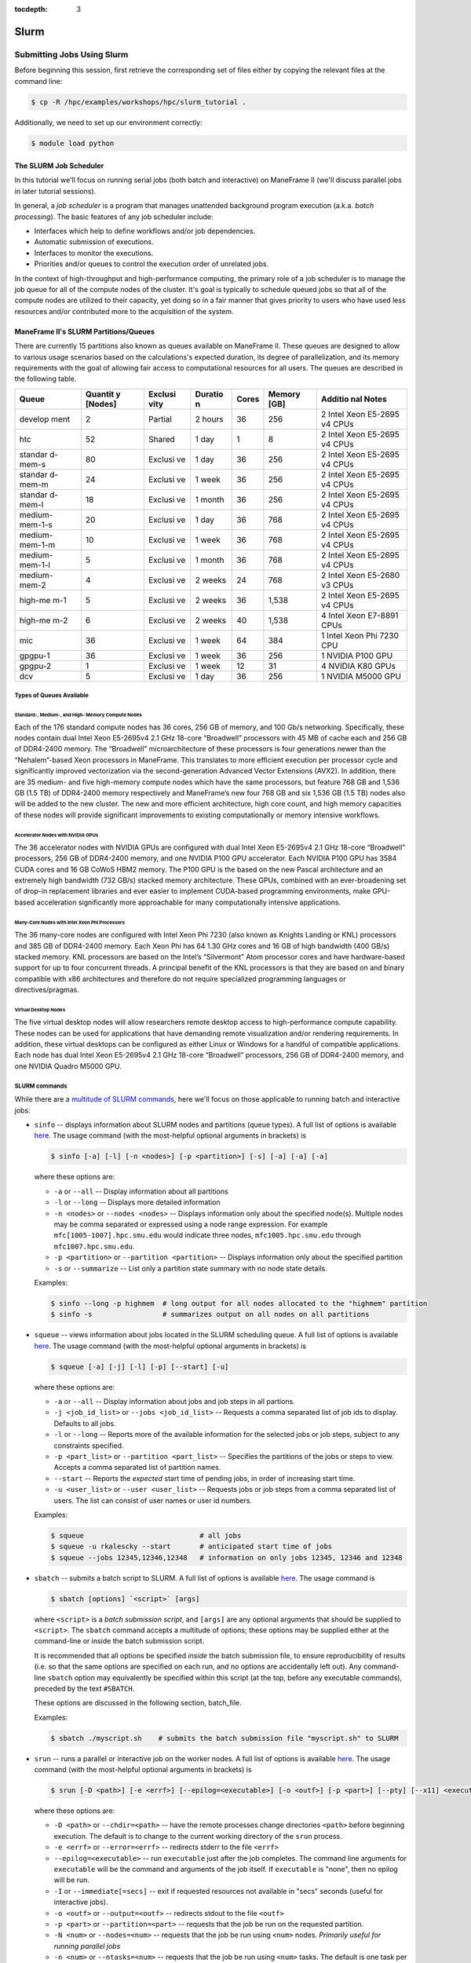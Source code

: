 .. _slurm:

:tocdepth: 3

Slurm
#####

Submitting Jobs Using Slurm
===========================

Before beginning this session, first retrieve the corresponding set of
files either by copying the relevant files at the command line:

.. raw:: html

   <div class="sourceCode">

.. code:: bash

    $ cp -R /hpc/examples/workshops/hpc/slurm_tutorial .

.. raw:: html

   </div>

Additionally, we need to set up our environment correctly:

.. raw:: html

   <div class="sourceCode">

.. code:: bash

    $ module load python

.. raw:: html

   </div>

The SLURM Job Scheduler
-----------------------

In this tutorial we'll focus on running serial jobs (both batch and
interactive) on ManeFrame II (we'll discuss parallel jobs in later
tutorial sessions).

In general, a *job scheduler* is a program that manages unattended
background program execution (a.k.a. *batch processing*). The basic
features of any job scheduler include:

-  Interfaces which help to define workflows and/or job dependencies.
-  Automatic submission of executions.
-  Interfaces to monitor the executions.
-  Priorities and/or queues to control the execution order of unrelated
   jobs.

In the context of high-throughput and high-performance computing, the
primary role of a job scheduler is to manage the job queue for all of
the compute nodes of the cluster. It's goal is typically to schedule
queued jobs so that all of the compute nodes are utilized to their
capacity, yet doing so in a fair manner that gives priority to users who
have used less resources and/or contributed more to the acquisition of
the system.

ManeFrame II's SLURM Partitions/Queues
--------------------------------------

There are currently 15 partitions also known as queues available on
ManeFrame II. These queues are designed to allow to various usage
scenarios based on the calculations's expected duration, its degree of
parallelization, and its memory requirements with the goal of allowing
fair access to computational resources for all users. The queues are
described in the following table.

+---------+---------+---------+---------+---------+---------+---------+
| Queue   | Quantit | Exclusi | Duratio | Cores   | Memory  | Additio |
|         | y       | vity    | n       |         | [GB]    | nal     |
|         | [Nodes] |         |         |         |         | Notes   |
+=========+=========+=========+=========+=========+=========+=========+
| develop | 2       | Partial | 2 hours | 36      | 256     | 2 Intel |
| ment    |         |         |         |         |         | Xeon    |
|         |         |         |         |         |         | E5-2695 |
|         |         |         |         |         |         | v4      |
|         |         |         |         |         |         | CPUs    |
+---------+---------+---------+---------+---------+---------+---------+
| htc     | 52      | Shared  | 1 day   | 1       | 8       | 2 Intel |
|         |         |         |         |         |         | Xeon    |
|         |         |         |         |         |         | E5-2695 |
|         |         |         |         |         |         | v4      |
|         |         |         |         |         |         | CPUs    |
+---------+---------+---------+---------+---------+---------+---------+
| standar | 80      | Exclusi | 1 day   | 36      | 256     | 2 Intel |
| d-mem-s |         | ve      |         |         |         | Xeon    |
|         |         |         |         |         |         | E5-2695 |
|         |         |         |         |         |         | v4      |
|         |         |         |         |         |         | CPUs    |
+---------+---------+---------+---------+---------+---------+---------+
| standar | 24      | Exclusi | 1 week  | 36      | 256     | 2 Intel |
| d-mem-m |         | ve      |         |         |         | Xeon    |
|         |         |         |         |         |         | E5-2695 |
|         |         |         |         |         |         | v4      |
|         |         |         |         |         |         | CPUs    |
+---------+---------+---------+---------+---------+---------+---------+
| standar | 18      | Exclusi | 1 month | 36      | 256     | 2 Intel |
| d-mem-l |         | ve      |         |         |         | Xeon    |
|         |         |         |         |         |         | E5-2695 |
|         |         |         |         |         |         | v4      |
|         |         |         |         |         |         | CPUs    |
+---------+---------+---------+---------+---------+---------+---------+
| medium- | 20      | Exclusi | 1 day   | 36      | 768     | 2 Intel |
| mem-1-s |         | ve      |         |         |         | Xeon    |
|         |         |         |         |         |         | E5-2695 |
|         |         |         |         |         |         | v4      |
|         |         |         |         |         |         | CPUs    |
+---------+---------+---------+---------+---------+---------+---------+
| medium- | 10      | Exclusi | 1 week  | 36      | 768     | 2 Intel |
| mem-1-m |         | ve      |         |         |         | Xeon    |
|         |         |         |         |         |         | E5-2695 |
|         |         |         |         |         |         | v4      |
|         |         |         |         |         |         | CPUs    |
+---------+---------+---------+---------+---------+---------+---------+
| medium- | 5       | Exclusi | 1 month | 36      | 768     | 2 Intel |
| mem-1-l |         | ve      |         |         |         | Xeon    |
|         |         |         |         |         |         | E5-2695 |
|         |         |         |         |         |         | v4      |
|         |         |         |         |         |         | CPUs    |
+---------+---------+---------+---------+---------+---------+---------+
| medium- | 4       | Exclusi | 2 weeks | 24      | 768     | 2 Intel |
| mem-2   |         | ve      |         |         |         | Xeon    |
|         |         |         |         |         |         | E5-2680 |
|         |         |         |         |         |         | v3      |
|         |         |         |         |         |         | CPUs    |
+---------+---------+---------+---------+---------+---------+---------+
| high-me | 5       | Exclusi | 2 weeks | 36      | 1,538   | 2 Intel |
| m-1     |         | ve      |         |         |         | Xeon    |
|         |         |         |         |         |         | E5-2695 |
|         |         |         |         |         |         | v4      |
|         |         |         |         |         |         | CPUs    |
+---------+---------+---------+---------+---------+---------+---------+
| high-me | 6       | Exclusi | 2 weeks | 40      | 1,538   | 4 Intel |
| m-2     |         | ve      |         |         |         | Xeon    |
|         |         |         |         |         |         | E7-8891 |
|         |         |         |         |         |         | CPUs    |
+---------+---------+---------+---------+---------+---------+---------+
| mic     | 36      | Exclusi | 1 week  | 64      | 384     | 1 Intel |
|         |         | ve      |         |         |         | Xeon    |
|         |         |         |         |         |         | Phi     |
|         |         |         |         |         |         | 7230    |
|         |         |         |         |         |         | CPU     |
+---------+---------+---------+---------+---------+---------+---------+
| gpgpu-1 | 36      | Exclusi | 1 week  | 36      | 256     | 1       |
|         |         | ve      |         |         |         | NVIDIA  |
|         |         |         |         |         |         | P100    |
|         |         |         |         |         |         | GPU     |
+---------+---------+---------+---------+---------+---------+---------+
| gpgpu-2 | 1       | Exclusi | 1 week  | 12      | 31      | 4       |
|         |         | ve      |         |         |         | NVIDIA  |
|         |         |         |         |         |         | K80     |
|         |         |         |         |         |         | GPUs    |
+---------+---------+---------+---------+---------+---------+---------+
| dcv     | 5       | Exclusi | 1 day   | 36      | 256     | 1       |
|         |         | ve      |         |         |         | NVIDIA  |
|         |         |         |         |         |         | M5000   |
|         |         |         |         |         |         | GPU     |
+---------+---------+---------+---------+---------+---------+---------+

Types of Queues Available
~~~~~~~~~~~~~~~~~~~~~~~~~

Standard-, Medium-, and High- Memory Compute Nodes
^^^^^^^^^^^^^^^^^^^^^^^^^^^^^^^^^^^^^^^^^^^^^^^^^^

Each of the 176 standard compute nodes has 36 cores, 256 GB of memory,
and 100 Gb/s networking. Specifically, these nodes contain dual Intel
Xeon E5-2695v4 2.1 GHz 18-core “Broadwell” processors with 45 MB of
cache each and 256 GB of DDR4-2400 memory. The “Broadwell”
microarchitecture of these processors is four generations newer than the
“Nehalem”-based Xeon processors in ManeFrame. This translates to more
efficient execution per processor cycle and significantly improved
vectorization via the second-generation Advanced Vector Extensions
(AVX2). In addition, there are 35 medium- and five high-memory compute
nodes which have the same processors, but feature 768 GB and 1,536 GB
(1.5 TB) of DDR4-2400 memory respectively and ManeFrame’s new four 768
GB and six 1,536 GB (1.5 TB) nodes also will be added to the new
cluster. The new and more efficient architecture, high core count, and
high memory capacities of these nodes will provide significant
improvements to existing computationally or memory intensive workflows.

Accelerator Nodes with NVIDIA GPUs
^^^^^^^^^^^^^^^^^^^^^^^^^^^^^^^^^^

The 36 accelerator nodes with NVIDIA GPUs are configured with dual Intel
Xeon E5-2695v4 2.1 GHz 18-core “Broadwell” processors, 256 GB of
DDR4-2400 memory, and one NVIDIA P100 GPU accelerator. Each NVIDIA P100
GPU has 3584 CUDA cores and 16 GB CoWoS HBM2 memory. The P100 GPU is the
based on the new Pascal architecture and an extremely high bandwidth
(732 GB/s) stacked memory architecture. These GPUs, combined with an
ever-broadening set of drop-in replacement libraries and ever easier to
implement CUDA-based programming environments, make GPU-based
acceleration significantly more approachable for many computationally
intensive applications.

Many-Core Nodes with Intel Xeon Phi Processors
^^^^^^^^^^^^^^^^^^^^^^^^^^^^^^^^^^^^^^^^^^^^^^

The 36 many-core nodes are configured with Intel Xeon Phi 7230 (also
known as Knights Landing or KNL) processors and 385 GB of DDR4-2400
memory. Each Xeon Phi has 64 1.30 GHz cores and 16 GB of high bandwidth
(400 GB/s) stacked memory. KNL processors are based on the Intel’s
“Silvermont” Atom processor cores and have hardware-based support for up
to four concurrent threads. A principal benefit of the KNL processors is
that they are based on and binary compatible with x86 architectures and
therefore do not require specialized programming languages or
directives/pragmas.

Virtual Desktop Nodes
^^^^^^^^^^^^^^^^^^^^^

The five virtual desktop nodes will allow researchers remote desktop
access to high-performance compute capability. These nodes can be used
for applications that have demanding remote visualization and/or
rendering requirements. In addition, these virtual desktops can be
configured as either Linux or Windows for a handful of compatible
applications. Each node has dual Intel Xeon E5-2695v4 2.1 GHz 18-core
“Broadwell” processors, 256 GB of DDR4-2400 memory, and one NVIDIA
Quadro M5000 GPU.

SLURM commands
~~~~~~~~~~~~~~

While there are a `multitude of SLURM
commands <https://computing.llnl.gov/linux/slurm/documentation.html>`__,
here we'll focus on those applicable to running batch and interactive
jobs:

-  ``sinfo`` -- displays information about SLURM nodes and partitions
   (queue types). A full list of options is available
   `here <https://computing.llnl.gov/linux/slurm/sinfo.html>`__. The
   usage command (with the most-helpful optional arguments in brackets)
   is

   .. raw:: html

      <div class="sourceCode">

   .. code:: bash

       $ sinfo [-a] [-l] [-n <nodes>] [-p <partition>] [-s] [-a] [-a] [-a]

   .. raw:: html

      </div>

   where these options are:

   -  ``-a`` or ``--all`` -- Display information about all partitions
   -  ``-l`` or ``--long`` -- Displays more detailed information
   -  ``-n <nodes>`` or ``--nodes <nodes>`` -- Displays information only
      about the specified node(s). Multiple nodes may be comma separated
      or expressed using a node range expression. For example
      ``mfc[1005-1007].hpc.smu.edu`` would indicate three nodes,
      ``mfc1005.hpc.smu.edu`` through ``mfc1007.hpc.smu.edu``.
   -  ``-p <partition>`` or ``--partition <partition>`` -- Displays
      information only about the specified partition
   -  ``-s`` or ``--summarize`` -- List only a partition state summary
      with no node state details.

   Examples:

   .. raw:: html

      <div class="sourceCode">

   .. code:: bash

       $ sinfo --long -p highmem  # long output for all nodes allocated to the "highmem" partition
       $ sinfo -s                 # summarizes output on all nodes on all partitions

   .. raw:: html

      </div>

-  ``squeue`` -- views information about jobs located in the SLURM
   scheduling queue. A full list of options is available
   `here <https://computing.llnl.gov/linux/slurm/squeue.html>`__. The
   usage command (with the most-helpful optional arguments in brackets)
   is

   .. raw:: html

      <div class="sourceCode">

   .. code:: bash

       $ squeue [-a] [-j] [-l] [-p] [--start] [-u]

   .. raw:: html

      </div>

   where these options are:

   -  ``-a`` or ``--all`` -- Display information about jobs and job
      steps in all partions.
   -  ``-j <job_id_list>`` or ``--jobs <job_id_list>`` -- Requests a
      comma separated list of job ids to display. Defaults to all jobs.
   -  ``-l`` or ``--long`` -- Reports more of the available information
      for the selected jobs or job steps, subject to any constraints
      specified.
   -  ``-p <part_list>`` or ``--partition <part_list>`` -- Specifies the
      partitions of the jobs or steps to view. Accepts a comma separated
      list of partition names.
   -  ``--start`` -- Reports the *expected* start time of pending jobs,
      in order of increasing start time.
   -  ``-u <user_list>`` or ``--user <user_list>`` -- Requests jobs or
      job steps from a comma separated list of users. The list can
      consist of user names or user id numbers.

   Examples:

   .. raw:: html

      <div class="sourceCode">

   .. code:: bash

       $ squeue                            # all jobs
       $ squeue -u rkalescky --start       # anticipated start time of jobs
       $ squeue --jobs 12345,12346,12348   # information on only jobs 12345, 12346 and 12348

   .. raw:: html

      </div>

-  ``sbatch`` -- submits a batch script to SLURM. A full list of options
   is available
   `here <https://computing.llnl.gov/linux/slurm/sbatch.html>`__. The
   usage command is

   .. raw:: html

      <div class="sourceCode">

   .. code:: bash

       $ sbatch [options] `<script>` [args]

   .. raw:: html

      </div>

   where ``<script>`` is a *batch submission script*, and ``[args]`` are
   any optional arguments that should be supplied to ``<script>``. The
   ``sbatch`` command accepts a multitude of options; these options may
   be supplied either at the command-line or inside the batch submission
   script.

   It is recommended that all options be specified *inside* the batch
   submission file, to ensure reproducibility of results (i.e. so that
   the same options are specified on each run, and no options are
   accidentally left out). Any command-line ``sbatch`` option may
   equivalently be specified within this script (at the top, before any
   executable commands), preceded by the text ``#SBATCH``.

   These options are discussed in the following section, batch_file.

   Examples:

   .. raw:: html

      <div class="sourceCode">

   .. code:: bash

       $ sbatch ./myscript.sh    # submits the batch submission file "myscript.sh" to SLURM

   .. raw:: html

      </div>

-  ``srun`` -- runs a parallel or interactive job on the worker nodes. A
   full list of options is available
   `here <https://computing.llnl.gov/linux/slurm/srun.html>`__. The
   usage command (with the most-helpful optional arguments in brackets)
   is

   .. raw:: html

      <div class="sourceCode">

   .. code:: bash

       $ srun [-D <path>] [-e <errf>] [--epilog=<executable>] [-o <outf>] [-p <part>] [--pty] [--x11] <executable>

   .. raw:: html

      </div>

   where these options are:

   -  ``-D <path>`` or ``--chdir=<path>`` -- have the remote processes
      change directories ``<path>`` before beginning execution. The
      default is to change to the current working directory of the
      ``srun`` process.
   -  ``-e <errf>`` or ``--error=<errf>`` -- redirects stderr to the
      file ``<errf>``
   -  ``--epilog=<executable>`` -- run ``executable`` just after the job
      completes. The command line arguments for ``executable`` will be
      the command and arguments of the job itself. If ``executable`` is
      "none", then no epilog will be run.
   -  ``-I`` or ``--immediate[=secs]`` -- exit if requested resources
      not available in "secs" seconds (useful for interactive jobs).
   -  ``-o <outf>`` or ``--output=<outf>`` -- redirects stdout to the
      file ``<outf>``
   -  ``-p <part>`` or ``--partition=<part>`` -- requests that the job
      be run on the requested partition.
   -  ``-N <num>`` or ``--nodes=<num>`` -- requests that the job be run
      using ``<num>`` nodes. *Primarily useful for running parallel
      jobs*
   -  ``-n <num>`` or ``--ntasks=<num>`` -- requests that the job be run
      using ``<num>`` tasks. The default is one task per node.
      *Primarily useful for running parallel jobs*
   -  ``--pty`` -- requests that the task be run in a pseudo-terminal
   -  ``-t <min>`` or ``--time=<min>`` -- sets a limit on the total run
      time of the job. The default/maximum time limit is defined on a
      per-partition basis.
   -  ``--x11=[batch|first|last|all]`` -- exports the X11 display from
      the firstall allocated node(s), so that graphics displayed by this
      process can be forwarded to your screen.
   -  ``<executable>`` -- the actual program to run.

   Examples:

   .. raw:: html

      <div class="sourceCode">

   .. code:: bash

       $ srun -p parallel /bin/program # runs executable /bin/program on "parallel" partition
       $ srun --x11=first --pty emacs  # runs "emacs" and forwards graphics
       $ srun --x11=first --pty $SHELL # runs a the user's current shell and forwards graphics

   .. raw:: html

      </div>

-  ``salloc`` -- obtains a SLURM job allocation (a set of nodes),
   executes a command, and then releases the allocation when the command
   is finished. A full list of options is available
   `here <https://computing.llnl.gov/linux/slurm/salloc.html>`__. The
   usage command is

   .. raw:: html

      <div class="sourceCode">

   .. code:: bash

       $ salloc [options] <command> [command args]

   .. raw:: html

      </div>

   where ``<command> [command args]`` specifies the command (and any
   arguments) to run. Available options are almost identical to
   ``srun``, including:

   -  ``-D <path>`` or ``--chdir=<path>`` -- change directory to
      ``<path>`` before beginning execution.
   -  ``-I`` or ``--immediate[=secs]`` -- exit if requested resources
      not available in "secs" seconds (useful for interactive jobs).
   -  ``-p <part>`` or ``--partition=<part>`` -- requests that the job
      be run on the requested partition.
   -  ``-t <min>`` or ``--time=<min>`` -- sets a limit on the total run
      time of the job. The default/maximum time limit is defined on a
      per-partition basis.
   -  ``--x11=[batch|first|last|all]`` -- exports the X11 display from
      the firstall allocated node(s), so that graphics displayed by this
      process can be forwarded to your screen.

-  ``scancel`` -- kills jobs or job steps that are under the control of
   SLURM (and listed by ``squeue``. A full list of options is available
   `here <https://computing.llnl.gov/linux/slurm/scancel.html>`__. The
   usage command (with the most-helpful optional arguments in brackets)
   is

   .. raw:: html

      <div class="sourceCode">

   .. code:: bash

       $ scancel [-i] [-n <job_name>] [-p <part>] [-t <state>] [-u <uname>] [jobid]

   .. raw:: html

      </div>

   where these options are:

   -  ``-i`` or ``--interactive`` -- require response from user for each
      job (used when cancelling multiple jobs at once)
   -  ``-n <job_name>`` or ``--name=<job_name>`` -- cancel only on jobs
      with the specified name.
   -  ``-p <part>`` or ``--partition=<part>`` -- cancel only on jobs in
      the specified partition.
   -  ``-t <state>`` or ``--state=<state>`` -- cancel only on jobs in
      the specified state. Valid job states are ``PENDING``, ``RUNNING``
      and ``SUSPENDED``
   -  ``-u <uname>`` or ``--user=<uname>`` -- cancel only on jobs of the
      specified user (note: normal users can only cancel their own
      jobs).
   -  ``jobid`` is the numeric job identifier (as shown by ``squeue``)
      of the job to cancel.

   Examples:

   .. raw:: html

      <div class="sourceCode">

   .. code:: bash

       $ scancel 1234  # cancel job number 1234
       $ scancel -u rkalescky  # cancel all jobs owned by user "rkalescky"
       $ scancel -t PENDING -u joe  # cancel all pending jobs owned by user "joe"

   .. raw:: html

      </div>

Example: Running Interactive Jobs
---------------------------------

In this example, we'll interactively run the Python script
``pi_monte_carlo.py``, that performs a simple algorithm for
approximating *π* using a Monte Carlo method.

This script accepts a single integer-valued command-line argument,
corresponding to the number of random values to use in the
approximation, with the typical tradeoff that *the harder you work, the
better your answer*.

While you can run this at the command line:

.. raw:: html

   <div class="sourceCode">

.. code:: bash

    $ python ./pi_monte_carlo.py 50

.. raw:: html

   </div>

as we increase the number of random values to obtain a more accurate
approximation it can take longer to run, so as "good citizens" we should
instead run it on dedicated compute nodes instead of the shared login
nodes.

Before running this script on a compute node, we need to ensure that
``myjob.py`` has "executable" permissions:

.. raw:: html

   <div class="sourceCode">

.. code:: bash

    $ chmod +x ./pi_monte_carlo.py

.. raw:: html

   </div>

We'll use ``srun`` to run this script interactively for interval values
of {50,500,5000,50000}. For each run, we'll direct the output to a
separate file:

.. raw:: html

   <div class="sourceCode">

.. code:: bash

    $ srun -o run_50.txt ./pi_monte_carlo.py 50
    $ srun -o run_500.txt ./pi_monte_carlo.py 500
    $ srun -o run_5000.txt ./mpi_monte_carlo.py 5000
    $ srun -o run_50000.txt ./pi_monte_carlo.py 50000

.. raw:: html

   </div>

Upon completion you should have the files ``run_50.txt``,
``run_500.txt``, ``run_5000.txt`` and ``run_50000.txt`` in your
directory. View the results to ensure that things ran properly:

.. raw:: html

   <div class="sourceCode">

.. code:: bash

    $ cat run_*

.. raw:: html

   </div>

in the above commands we do not need to directly specify to run on the
"development" SLURM partition, since that is the default partition.

Batch Job Submission File
-------------------------

The standard way that a user submits batch jobs to run on SLURM is
through creating a *job submission file* that describes (and executes)
the job you want to run. This is the ``<script>`` file specified to the
``sbatch`` command.

A batch submission script is just that, a shell script. You are welcome
to use your preferred shell scripting language; in this tutorial we'll
use Bash. As a result, the script typically starts with the line

.. raw:: html

   <div class="sourceCode">

.. code:: bash

    #!/bin/bash

.. raw:: html

   </div>

The following lines (before any executable commands) contain the options
to be supplied to the ``sbatch`` command. Each of these options must be
prepended with the text ``#SBATCH``, e.g.

.. raw:: html

   <div class="sourceCode">

.. code:: bash

    #!/bin/bash
    #SBATCH -J my_program       # job name to display in squeue
    #SBATCH -o output-%j.txt    # standard output file
    #SBATCH -e error-%j.txt     # standard error file
    #SBATCH -p development      # requested partition
    #SBATCH -t 180              # maximum runtime in minutes

.. raw:: html

   </div>

Since each of these ``sbatch`` options begins with the character ``#``,
they are treated as comments by the Bash shell; however ``sbatch``
parses the file to find these and supply them as options for the job.

After all of the requested options have been specified, you can supply
any number of executable lines, variable definitions, and even
functions, as with any other Bash script.

Unlike general Bash scripts, there are a few SLURM replacement symbols
(variables) that may be used within your script:

-  ``%A`` -- the master job allocation number (only meaningful for job
   arrays (advanced usage))
-  ``%a`` -- the job array ID (index) number (also only meaningful for
   job arrays)
-  ``%j`` -- the job allocation number (the number listed by ``squeue``)
-  ``%N`` -- the node name. If running a job on multiple nodes, this
   will map to only the first node on the job (i.e. the node that
   actually runs the script).
-  ``%u`` -- your username

The available options to ``sbatch`` are
`numerous <https://computing.llnl.gov/linux/slurm/sbatch.html>`__. Here
we list the most useful options for running serial batch jobs.

-  ``-D <dir>`` or ``--workdir=<dir>`` -- sets the working directory
   where the batch script should be run, e.g.

   .. raw:: html

      <div class="sourceCode">

   .. code:: bash

       #SBATCH -D /scratch/users/ezekiel/test_run

   .. raw:: html

      </div>

-  ``-J <name>`` or ``--job-name=<name>`` -- sets the job name as output
   by the ``squeue`` command, e.g.

   .. raw:: html

      <div class="sourceCode">

   .. code:: bash

       #SBATCH -J test_job

   .. raw:: html

      </div>

-  ``-o <fname>`` -- sets the output file name for stdout and stderr (if
   stderr is left unspecified). The default standard output is directed
   to a file of the name ``slurm-%j.out``, where ``%j`` corresponds to
   the job ID number. You can do something similar, e.g.

   .. raw:: html

      <div class="sourceCode">

   .. code:: bash

       #SBATCH -o output-%j.txt

   .. raw:: html

      </div>

-  ``-e <fname>`` -- sets the output file name for stderr only. The
   default is to combine this with stdout. An example similar to ``-o``
   above would be

   .. raw:: html

      <div class="sourceCode">

   .. code:: bash

       #SBATCH -e error-%j.txt

   .. raw:: html

      </div>

-  ``-i <fname>`` or ``--input=<fname>`` -- sets the standard input
   stream for the running job. For example, if an executable program
   will prompt the user for text input, these inputs may be placed in a
   file ``inputs.txt`` and specified to the script via

   .. raw:: html

      <div class="sourceCode">

   .. code:: bash

       #SBATCH -i inputs.txt

   .. raw:: html

      </div>

-  ``-p <part>`` -- tells SLURM on which partition it should submit the
   job. The options are "interactive", "highmem" or "parallel". For
   example, so submit a batch job to a high-memory node you would use

   .. raw:: html

      <div class="sourceCode">

   .. code:: bash

       #SBATCH -p highmem

   .. raw:: html

      </div>

-  ``-t <num>`` -- tells SLURM the maximum runtime to be allowed for the
   job (in minutes). For example, to allow a job to run for up to 3
   hours you would use

   .. raw:: html

      <div class="sourceCode">

   .. code:: bash

       #SBATCH -t 180

   .. raw:: html

      </div>

-  ``--exclusive`` -- tells SLURM that the job can not share nodes with
   other running jobs.

   .. raw:: html

      <div class="sourceCode">

   .. code:: bash

       #SBATCH --exclusive

   .. raw:: html

      </div>

-  ``-s`` or ``--share`` -- tells SLURM that the job can share nodes
   with other running jobs. This is the opposite of ``--exclusive``,
   whichever option is seen last on the command line will be used. This
   option may result the allocation being granted sooner than if the
   ``--share`` option was not set and allow higher system utilization,
   but application performance will likely suffer due to competition for
   resources within a node.

   .. raw:: html

      <div class="sourceCode">

   .. code:: bash

       #SBATCH -s

   .. raw:: html

      </div>

-  ``--mail-user <email address>`` -- tells SLURM your email address if
   you'd like to receive job-related email notifications, e.g.

   .. raw:: html

      <div class="sourceCode">

   .. code:: bash

       #SBATCH --mail-user peruna@smu.edu

   .. raw:: html

      </div>

-  ``--mail-type=<flag>`` -- tells SLURM which types of email
   notification messages you wish to receive. Options include:

   -  ``BEGIN`` -- send a message when the run starts
   -  ``END`` -- send a message when the run ends
   -  ``FAIL`` -- send a message if the run failed for some reason
   -  ``REQUEUE`` -- send a message if and when the job is requeued
   -  ``ALL`` -- send a message for all of the above

   For example,

   .. raw:: html

      <div class="sourceCode">

   .. code:: bash

       #SBATCH --mail-type=all

   .. raw:: html

      </div>

Running Batch Jobs
------------------

Here we'll look at six ways to run jobs on ManeFrame II using Slurm.

1. Interactive session via srun
2. Single interactive job via srun
3. Single threaded batch job via sbatch's wrapping function
4. Single threaded batch job via batch script
5. Single multi-threaded job via batch script
6. Array of single threaded jobs via batch script

Interactive Session Via ``srun``
~~~~~~~~~~~~~~~~~~~~~~~~~~~~~~~~

.. raw:: html

   <div class="sourceCode">

.. code:: bash

    module load python
    srun -p htc --pty $SHELL
    python pi_monte_carlo.py 1000

.. raw:: html

   </div>

This method involves interactively requesting a HTC compute node and
then running the calculation manually.

Single Interactive Job Via ``srun``
~~~~~~~~~~~~~~~~~~~~~~~~~~~~~~~~~~~

.. raw:: html

   <div class="sourceCode">

.. code:: bash

    srun -p htc python pi_monte_carlo.py 1000

.. raw:: html

   </div>

This method interactively requests that the calculation be directly run
on the requested resource.

Single-Threaded Batch Job via ``sbatch``'s Wrapping Function
~~~~~~~~~~~~~~~~~~~~~~~~~~~~~~~~~~~~~~~~~~~~~~~~~~~~~~~~~~~~

.. raw:: html

   <div class="sourceCode">

.. code:: bash

    sbatch -p htc --wrap "sleep 30; time python pi_monte_carlo.py 1000"

.. raw:: html

   </div>

This method submits a batch job by wrapping the command line that you
wish to run in an ``sbatch`` script that is then submited for you. This
method is non-interactive.

Single Threaded Batch Job via Batch Script
~~~~~~~~~~~~~~~~~~~~~~~~~~~~~~~~~~~~~~~~~~

.. raw:: html

   <div class="sourceCode">

.. code:: bash

    #!/bin/bash
    #SBATCH -J python
    #SBATCH -o python_%j.out
    #SBATCH -p htc

    module purge
    module load python

    time python pi_monte_carlo.py 1000

.. raw:: html

   </div>

This batch script is manually creatd and then submited via
``sbatch 04_sbatch_htc.sbatch``.

Single Multi-Threaded Job via Batch Script
~~~~~~~~~~~~~~~~~~~~~~~~~~~~~~~~~~~~~~~~~~

.. raw:: html

   <div class="sourceCode">

.. code:: bash

    #!/bin/bash
    #SBATCH -J pi
    #SBATCH -o pi_%j.out
    #SBATCH -p development
    #SBATCH -N 1
    #SBATCH --ntasks-per-node=2

    module purge
    module load python

    time python pi_monte_carlo_shared.py 10000000 ${SLURM_NTASKS}

.. raw:: html

   </div>

This batch script runs a parallel version of the Monte Carlo *π*
approximation script on two cores.

Array of Single Threaded Jobs via Batch Script
~~~~~~~~~~~~~~~~~~~~~~~~~~~~~~~~~~~~~~~~~~~~~~

.. raw:: html

   <div class="sourceCode">

.. code:: bash

    #!/bin/bash
    #SBATCH -J pi_array
    #SBATCH -o pi_array_%a-%A.out
    #SBATCH --array=1-4%2
    #SBATCH -p development

    module purge
    module load python

    time python pi_monte_carlo.py $((10**${SLURM_ARRAY_JOB_ID}))

.. raw:: html

   </div>

This batch script submits a job that will perform an array of jobs in
parallel as allowed by the queue system.
